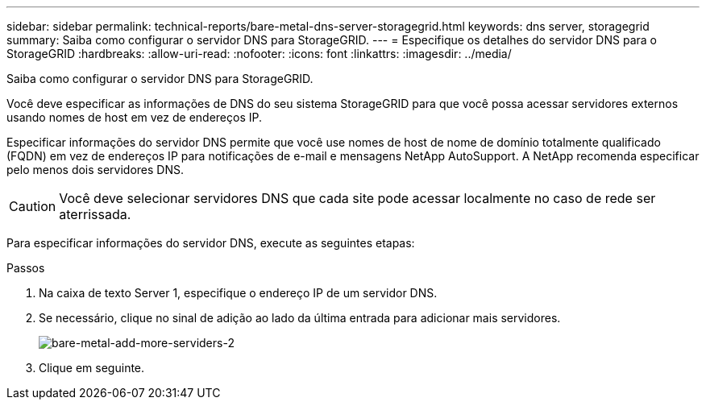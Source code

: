 ---
sidebar: sidebar 
permalink: technical-reports/bare-metal-dns-server-storagegrid.html 
keywords: dns server, storagegrid 
summary: Saiba como configurar o servidor DNS para StorageGRID. 
---
= Especifique os detalhes do servidor DNS para o StorageGRID
:hardbreaks:
:allow-uri-read: 
:nofooter: 
:icons: font
:linkattrs: 
:imagesdir: ../media/


[role="lead"]
Saiba como configurar o servidor DNS para StorageGRID.

Você deve especificar as informações de DNS do seu sistema StorageGRID para que você possa acessar servidores externos usando nomes de host em vez de endereços IP.

Especificar informações do servidor DNS permite que você use nomes de host de nome de domínio totalmente qualificado (FQDN) em vez de endereços IP para notificações de e-mail e mensagens NetApp AutoSupport. A NetApp recomenda especificar pelo menos dois servidores DNS.


CAUTION: Você deve selecionar servidores DNS que cada site pode acessar localmente no caso de rede ser aterrissada.

Para especificar informações do servidor DNS, execute as seguintes etapas:

.Passos
. Na caixa de texto Server 1, especifique o endereço IP de um servidor DNS.
. Se necessário, clique no sinal de adição ao lado da última entrada para adicionar mais servidores.
+
image:bare-metal/bare-metal-add-more-servers-2.png["bare-metal-add-more-serviders-2"]

. Clique em seguinte.

